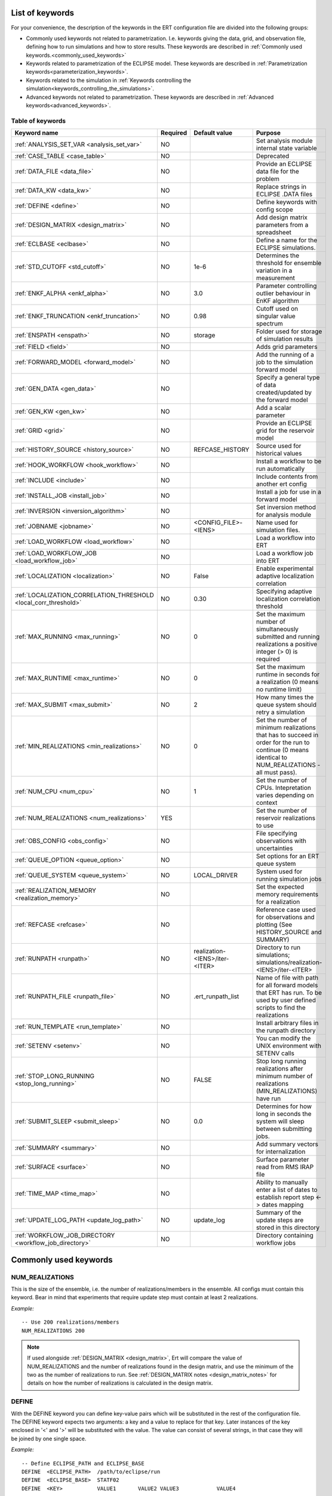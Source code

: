 .. _ert_kw_full_doc:

List of keywords
================

For your convenience, the description of the keywords in the ERT configuration file
are divided into the following groups:

* Commonly used keywords not related to parametrization. I.e. keywords giving
  the data, grid, and observation file, defining how to run simulations
  and how to store results. These keywords are described in :ref:`Commonly used
  keywords.<commonly_used_keywords>`
* Keywords related to parametrization of the ECLIPSE model. These keywords are
  described in :ref:`Parametrization keywords<parameterization_keywords>`.
* Keywords related to the simulation in :ref:`Keywords controlling the simulation<keywords_controlling_the_simulations>`.
* Advanced keywords not related to parametrization. These keywords are described
  in :ref:`Advanced keywords<advanced_keywords>`.


Table of keywords
-----------------

=====================================================================   ======================================  ==============================  ==============================================================================================================================================
Keyword name                                                            Required                                Default value                   Purpose
=====================================================================   ======================================  ==============================  ==============================================================================================================================================
:ref:`ANALYSIS_SET_VAR <analysis_set_var>`                              NO                                                                      Set analysis module internal state variable
:ref:`CASE_TABLE <case_table>`                                          NO                                                                      Deprecated
:ref:`DATA_FILE <data_file>`                                            NO                                                                      Provide an ECLIPSE data file for the problem
:ref:`DATA_KW <data_kw>`                                                NO                                                                      Replace strings in ECLIPSE .DATA files
:ref:`DEFINE <define>`                                                  NO                                                                      Define keywords with config scope
:ref:`DESIGN_MATRIX <design_matrix>`                                    NO                                                                      Add design matrix parameters from a spreadsheet
:ref:`ECLBASE <eclbase>`                                                NO                                                                      Define a name for the ECLIPSE simulations.
:ref:`STD_CUTOFF <std_cutoff>`                                          NO                                      1e-6                            Determines the threshold for ensemble variation in a measurement
:ref:`ENKF_ALPHA <enkf_alpha>`                                          NO                                      3.0                             Parameter controlling outlier behaviour in EnKF algorithm
:ref:`ENKF_TRUNCATION <enkf_truncation>`                                NO                                      0.98                            Cutoff used on singular value spectrum
:ref:`ENSPATH <enspath>`                                                NO                                      storage                         Folder used for storage of simulation results
:ref:`FIELD <field>`                                                    NO                                                                      Adds grid parameters
:ref:`FORWARD_MODEL <forward_model>`                                    NO                                                                      Add the running of a job to the simulation forward model
:ref:`GEN_DATA <gen_data>`                                              NO                                                                      Specify a general type of data created/updated by the forward model
:ref:`GEN_KW <gen_kw>`                                                  NO                                                                      Add a scalar parameter
:ref:`GRID <grid>`                                                      NO                                                                      Provide an ECLIPSE grid for the reservoir model
:ref:`HISTORY_SOURCE <history_source>`                                  NO                                      REFCASE_HISTORY                 Source used for historical values
:ref:`HOOK_WORKFLOW <hook_workflow>`                                    NO                                                                      Install a workflow to be run automatically
:ref:`INCLUDE <include>`                                                NO                                                                      Include contents from another ert config
:ref:`INSTALL_JOB <install_job>`                                        NO                                                                      Install a job for use in a forward model
:ref:`INVERSION <inversion_algorithm>`                                  NO                                                                      Set inversion method for analysis module
:ref:`JOBNAME <jobname>`                                                NO                                      <CONFIG_FILE>-<IENS>            Name used for simulation files.
:ref:`LOAD_WORKFLOW <load_workflow>`                                    NO                                                                      Load a workflow into ERT
:ref:`LOAD_WORKFLOW_JOB <load_workflow_job>`                            NO                                                                      Load a workflow job into ERT
:ref:`LOCALIZATION <localization>`                                      NO                                      False                           Enable experimental adaptive localization correlation
:ref:`LOCALIZATION_CORRELATION_THRESHOLD <local_corr_threshold>`        NO                                      0.30                            Specifying adaptive localization correlation threshold
:ref:`MAX_RUNNING <max_running>`                                        NO                                      0                               Set the maximum number of simultaneously submitted and running realizations a positive integer (> 0) is required
:ref:`MAX_RUNTIME <max_runtime>`                                        NO                                      0                               Set the maximum runtime in seconds for a realization (0 means no runtime limit)
:ref:`MAX_SUBMIT <max_submit>`                                          NO                                      2                               How many times the queue system should retry a simulation
:ref:`MIN_REALIZATIONS <min_realizations>`                              NO                                      0                               Set the number of minimum realizations that has to succeed in order for the run to continue (0 means identical to NUM_REALIZATIONS - all must pass).
:ref:`NUM_CPU <num_cpu>`                                                NO                                      1                               Set the number of CPUs. Intepretation varies depending on context
:ref:`NUM_REALIZATIONS <num_realizations>`                              YES                                                                     Set the number of reservoir realizations to use
:ref:`OBS_CONFIG <obs_config>`                                          NO                                                                      File specifying observations with uncertainties
:ref:`QUEUE_OPTION <queue_option>`                                      NO                                                                      Set options for an ERT queue system
:ref:`QUEUE_SYSTEM <queue_system>`                                      NO                                      LOCAL_DRIVER                    System used for running simulation jobs
:ref:`REALIZATION_MEMORY <realization_memory>`                          NO                                                                      Set the expected memory requirements for a realization
:ref:`REFCASE <refcase>`                                                NO                                                                      Reference case used for observations and plotting (See HISTORY_SOURCE and SUMMARY)
:ref:`RUNPATH <runpath>`                                                NO                                      realization-<IENS>/iter-<ITER>  Directory to run simulations; simulations/realization-<IENS>/iter-<ITER>
:ref:`RUNPATH_FILE <runpath_file>`                                      NO                                      .ert_runpath_list               Name of file with path for all forward models that ERT has run. To be used by user defined scripts to find the realizations
:ref:`RUN_TEMPLATE <run_template>`                                      NO                                                                      Install arbitrary files in the runpath directory
:ref:`SETENV <setenv>`                                                  NO                                                                      You can modify the UNIX environment with SETENV calls
:ref:`STOP_LONG_RUNNING <stop_long_running>`                            NO                                      FALSE                           Stop long running realizations after minimum number of realizations (MIN_REALIZATIONS) have run
:ref:`SUBMIT_SLEEP  <submit_sleep>`                                     NO                                      0.0                             Determines for how long in seconds the system will sleep between submitting jobs.
:ref:`SUMMARY  <summary>`                                               NO                                                                      Add summary vectors for internalization
:ref:`SURFACE <surface>`                                                NO                                                                      Surface parameter read from RMS IRAP file
:ref:`TIME_MAP  <time_map>`                                             NO                                                                      Ability to manually enter a list of dates to establish report step <-> dates mapping
:ref:`UPDATE_LOG_PATH  <update_log_path>`                               NO                                      update_log                      Summary of the update steps are stored in this directory
:ref:`WORKFLOW_JOB_DIRECTORY  <workflow_job_directory>`                 NO                                                                      Directory containing workflow jobs
=====================================================================   ======================================  ==============================  ==============================================================================================================================================



.. _commonly_used_keywords:

Commonly used keywords
======================

.. _num_realizations:

NUM_REALIZATIONS
----------------

This is the size of the ensemble, i.e. the number of
realizations/members in the ensemble. All configs must contain this
keyword. Bear in mind that experiments that require update step must contain
at least 2 realizations.

*Example:*

::

        -- Use 200 realizations/members
        NUM_REALIZATIONS 200


.. note::
         If used alongside :ref:`DESIGN_MATRIX <design_matrix>`, Ert will
         compare the value of NUM_REALIZATIONS and the number of realizations
         found in the design matrix, and use the minimum of the two as the
         number of realizations to run. See :ref:`DESIGN_MATRIX notes <design_matrix_notes>`
         for details on how the number of realizations is calculated in the design matrix.

.. _define:

DEFINE
------

With the DEFINE keyword you can define key-value pairs which will be
substituted in the rest of the configuration file. The DEFINE keyword expects
two arguments: a key and a value to replace for that key. Later instances of
the key enclosed in '<' and '>' will be substituted with the value. The value
can consist of several strings, in that case they will be joined by one single
space.

*Example:*

::

        -- Define ECLIPSE_PATH and ECLIPSE_BASE
        DEFINE  <ECLIPSE_PATH>  /path/to/eclipse/run
        DEFINE  <ECLIPSE_BASE>  STATF02
        DEFINE  <KEY>           VALUE1       VALUE2 VALUE3            VALUE4

        -- Set the GRID in terms of the ECLIPSE_PATH
        -- and ECLIPSE_BASE keys.
        GRID    <ECLIPSE_PATH>/<ECLIPSE_BASE>.EGRID

The last key defined above (KEY) will be replaced with VALUE1 VALUE2
VALUE3 VALUE4 - i.e. the extra spaces will be discarded.


Note that redefining a key to a different value takes effect for the rest of the file:

::

        DEFINE <X> 3
        SETENV VAR <X>
        DEFINE <X> 4
        SETENV VAR2 <X>

In the above example, the environment variable VAR is set to 3 while the environment variable
VAR2 is set to 4.

.. _data_file:

DATA_FILE
---------

Specify the filepath to the ``.DATA`` file of Eclipse/flow.
This does two things:

1. Template the ``DATA_FILE`` similarly to :ref:`RUN_TEMPLATE <run_template>`.

   The templated file will be named according to :ref:`ECLBASE <ECLBASE>` and
   copied to the runpath folder. Magic strings and DEFINEs in the template
   contents will be replaced by their associated values.

2. If :ref:`NUM_CPU <num_cpu>` is not set explicitly in the config, Ert will
   search for ``PARALLEL`` in the data file and infer the number of CPUs each
   realization will need, and update :ref:`NUM_CPU <num_cpu>` accordingly .

   If the Eclipse DATA file represents a coupled simulation setup, it will sum
   the needed CPU count for each slave model from the ``SLAVES`` keyword and
   add 1 for the parent simulation.

Example:

.. code-block::

    -- Load the data file called ECLIPSE.DATA
    DATA_FILE ECLIPSE.DATA

.. note::
    See the :ref:`DATA_KW <data_kw>` keyword which can be used to utilize more template
    functionality in the Eclipse/flow datafile.

.. _design_matrix:

DESIGN_MATRIX
-------------

DESIGN_MATRIX is used to read and validate parameters given in XLSX-format.
:code:`DESIGN_MATRIX` supports 1 positional argument, which points to a XLSL file.

*Example:*

::

        DESIGN_MATRIX poly_design.xlsx


Additionally, there are two optional named arguments:

::

        DESIGN_MATRIX <file> DESIGN_SHEET:<name_of_design_sheet> DEFAULT_SHEET:<name_of_default_sheet>

where:

1. DESIGN_SHEET:<name_of_design_sheet> - the name of the :ref:`design_sheet` (defaults to DesignSheet)

2. DEFAULT_SHEET:<name_of_default_sheet> - the name of the :ref:`default_sheet`, which if not present will not be included


*Example:*

::

        DESIGN_MATRIX poly_design.xlsx DESIGN_SHEET:DesignSheet DEFAULT_SHEET:DefaultSheet


The XLSL file must contain a design sheet, where in the columns represents different parameters and rows represent realizations.


*Example of a design sheet:*

.. _design_sheet:

.. list-table:: design sheet
   :widths: 30 30 30 30
   :header-rows: 1

   * - REAL
     - a
     - b
     - c
   * - 0
     - 1
     - 1
     - 2
   * - 1
     - 1
     - 1
     - 2
   * - 3
     - 1
     - 1
     - 3


The XLSL file can optionally contain a default sheet, where there are two columns, the first column specifies parameter names and the second
default values distributed across all the realizations defined by :ref:`design_sheet`. In the following example the realization 0,1 and 3 will
contain parameters d and e, where d=0 and e=1 for all of the them.

*Example of a default sheet:*

.. _default_sheet:

.. list-table:: default sheet
   :widths: 100 100
   :width: 60%

   * - d
     - 0
   * - e
     - 1

The final design matrix would be then as follows:

.. _final_design_matrix:

.. list-table:: final design matrix
   :widths: 20 20 20 20 20 20
   :width: 80%
   :header-rows: 1

   * - REAL
     - a
     - b
     - c
     - d
     - e
   * - 0
     - 1
     - 1
     - 2
     - 0
     - 1
   * - 1
     - 1
     - 1
     - 2
     - 0
     - 1
   * - 3
     - 1
     - 1
     - 3
     - 0
     - 1

If the :ref:`design_sheet` contains column `REAL`, ert will automatically set the active realizations to what is
specified in `REAL` column; i.e.; 0,1 and 3 in the example. If the `REAL` column is not present, ert will enumerate individual rows
as realization; i.e. 0,1 and 2 in the example.

Multiple :code:`DESIGN_MATRIX` keywords can be added to the configuration file and ert will validate that
 - the realizations overlap on each instance of the keyword.
 - the parameter names are either unique or the values need to be the same for the overlapping parameters in the different instances of the keyword.

The combination with :ref:`GEN_KW <gen_kw>` parameters is supported. In case of overlapping names, eg. the ert config would contain:

::

        GEN_KW COEFFS coeff_priors
        DESIGN_MATRIX poly_design.xlsl DESIGN_SHEET:DesignSheet DEFAULT_SHEET:DefaultSheet


wherein coeff_priors

::

        b UNIFORM 0 1
        c UNIFORM 0 2
        d UNIFORM 0 5
        f UNIFORM 0 10


the :ref:`GEN_KW <gen_kw>` group COEFFS would remain, but the values (for b, c and d) would be read from the design matrix
and the update will be disabled, while f would be sampled and the update flag will remain.
In this case the final set of parameters (for example in parameters.txt in real==0) would be:
::

        DESIGN_MATRIX:a=1 <- design value
        COEFFS:b=1 <- design value
        COEFFS:c=2 <- design value
        COEFFS:d=0 <- design value
        DESIGN_MATRIX:e=1 <- design value
        COEFFS:f=5.7 <- sampled value

So the genkw would keep its name (COEFFS) and the design matrix parameters would be prefixed with DESIGN_MATRIX.
Note that GEN_KW parameters that are not found in the design matrix will be sampled normally (eg. COEFFS:f).

.. _design_matrix_notes:
.. note::
    The number of realizations in the design matrix is calculated by the max realization id found in the
    `REALS` column + 1. If the `REALS` column is missing some realizations, they will be set
    as inactive in the ensemble and not run. For example, if the DESIGN_MATRIX only contains realization
    id 3, then the ensemble_size will be four. Here the realizations 0, 1, and 2 will be marked as inactive and not run.

.. _eclbase:

ECLBASE
-------

The ECLBASE keyword sets the basename for the ECLIPSE simulations which will
be generated by ERT. It can (and should, for your convenience) contain <IENS>
specifier, which will be replaced with the realization numbers when running
ECLIPSE. Note that due to limitations in ECLIPSE, the ECLBASE string must be
in strictly upper or lower case.

*Example:*

::

        -- Use eclipse/model/MY_VERY_OWN_OIL_FIELD-<IENS> etc. as basename.
        -- When ECLIPSE is running, the <IENS> will be, replaced with
        -- realization number, and directories ''eclipse/model''
        -- will be generated by ERT if they do not already exist, giving:
        --
        -- eclipse/model/MY_VERY_OWN_OIL_FIELD-0
        -- eclipse/model/MY_VERY_OWN_OIL_FIELD-1
        -- eclipse/model/MY_VERY_OWN_OIL_FIELD-2
        -- ...
        -- and so on.

        ECLBASE eclipse/model/MY_VERY_OWN_OIL_FIELD-<IENS>

If not supplied, ECLBASE will default to JOBNAME, and if JOBNAME is not set,
it will default to "<CONFIG_FILE>-<IENS>".

.. _jobname:

JOBNAME
-------

Sets the name of the job submitted to the queue system. Will default to
ECLBASE if that is set, otherwise it defaults to "<CONFIG_FILE>-<IENS>".
If JOBNAME is set, and not ECLBASE, it will also be used as the value for
ECLBASE.

.. _grid:

GRID
----

Sets the global grid to use when working with fields.
This keyword specifies the name of an existing GRID/EGRID file for
your ECLIPSE model and enables parametrization via the FIELD keyword.
Note that this keyword is optional,
as you can alternatively specify the grid directly in the FIELD keyword.

This is the name of an existing GRID/EGRID file for your ECLIPSE model.
It is used to enable parametrization via the FIELD keyword. If you had
to create a new grid file when preparing your ECLIPSE reservoir model
for use with ERT, this should point to the new .EGRID file. The main
use of the grid is to map out active and inactive cells when using
FIELD data and define the dimension of the property parameter files in
the FIELD keyword. The grid argument will only be used by the main ERT
application and not passed down to the forward model in any way.

A new way of handling property values for the FIELD keyword is to use a
help grid called ERTBOX grid. The GRID keyword should in this case
specify the ERTBOX filename (which is in EGRID format). The ERTBOX grid
is a grid with the same spatial location and rotation (x,y location) as
the modelling grid, but it is a regular grid in a rectangular box. The
dimensions of the ERTBOX grid laterally is the same as the modelling
grid, but the number of layers is only large enough to store the
properties for one zone, not the whole modelling grid.

The number of layers must at least be as large as the number of layers
in the zone in the modelling grid with most layers. The properties used
in the FIELD keyword have the dimension of the ERTBOX grid and
represents properties of one zone from the modelling grid. Each grid
cell in the modelling grid for a given zone corresponds to one unique
grid cell in the ERTBOX grid. Inactive grid cells in the modelling grid
also corresponds to grid cells in the ERTBOX grid. There may exists
layers of grid cells in the ERTBOX grid that does not corresponds to
grid cells in the modelling grid. It is recommended to let all grid
cells in the ERTBOX grid be active and have realistic values and not a
'missing code'. For cases where the modelling grid is kept fixed for
all realisations, this is not important, but for cases where the number
of layers for the zones in the modelling grid may vary from realisation
to realisation, this approach is more robust. It avoids mixing real
physical values from one realisation with missing code value from
another realization when calculating updated ensemble vectors.


*Example:*

::

        -- Load the .EGRID file called MY_GRID.EGRID
        GRID MY_GRID.EGRID

.. _num_cpu:

NUM_CPU
-------

This keyword tells the compute system (LSF/Torque/Slurm) how many cpus/cores
each realization needs.

*Example:*

.. code-block:: none

  NUM_CPU 4

Note that if you are using Eclipse and the :ref:`DATA_FILE <data_file>` keyword,
this is implicitly set. If you need to override, use ``NUM_CPU`` explicitly.

This number affects scheduling in the queue system, in that a realization will
not start until sufficient CPU resources are assumed available. Setting this
incorrectly can cause instability for yours and others realizations.

For the local queue system, ``NUM_CPU`` is ignored.

Default is 1.

.. _realization_memory:

REALIZATION_MEMORY
------------------

This keyword is set right in your configuration file:

.. code-block:: none

  REALIZATION_MEMORY 12Gb

and this information is propagated to the queue system as the amount of memory to
reserve/book for a realization to complete. It is up to the configuration of
the queuing system how to treat this information, but usually it will stop more
realizations being assigned to a compute node if the compute nodes memory is already
fully booked.

Setting this number lower than the peak memory consumption of each realization puts
the realization at risk of being killed in an out-of-memory situation. Setting this
number higher than needed will give longer wait times in the queue.

For the local queue system, this keyword has no effect. In that scenario, you
can use MAX_RUNNING to choke the memory consumption.

.. _data_kw:


DATA_KW
-------
The keyword DATA_KW can be used for inserting strings into placeholders in the
ECLIPSE data file. For instance, it can be used to insert include paths.

*Example:*

::

        -- Define the alias MY_PATH using DATA_KW. Any instances of <MY_PATH> (yes, with brackets)
        -- in the ECLIPSE data file will now be replaced with /mnt/my_own_disk/my_reservoir_model
        -- when running the ECLIPSE step.
        DATA_KW  MY_PATH  /mnt/my_own_disk/my_reservoir_model

The DATA_KW keyword is optional. Note also that ERT has some built in magic strings.

.. _random_seed:

RANDOM_SEED
-----------
Optional keyword, if provided must be an integer. Use a specific
seed for reproducibility. The default is that fresh unpredictable
entropy is used. Which seed is used is logged, and can then be used
to reproduce the results.

.. _enspath:

ENSPATH
-------

The ENSPATH should give the name of a folder that will be used
for storage by ERT. Note that the contents of
this folder is not intended for human inspection. By default,
ENSPATH is set to "storage".

*Example:*

::

        -- Use internal storage in /mnt/my_big_enkf_disk
        ENSPATH /mnt/my_big_enkf_disk

The ENSPATH keyword is optional.


.. _history_source:

HISTORY_SOURCE
--------------

In the observation configuration file you can enter
observations with the keyword HISTORY_OBSERVATION; this means
that ERT will extract observed values from the model
historical summary vectors of the reference case. What source
to use for the  historical values can be controlled with the
HISTORY_SOURCE keyword. The different possible values for the
HISTORY_SOURCE keyword are:


REFCASE_HISTORY
        This is the default value for HISTORY_SOURCE,
        ERT will fetch the historical values from the *xxxH*
        keywords in the refcase summary, e.g. observations of
        WGOR:OP_1 is based the WGORH:OP_1 vector from the
        refcase summary.

REFCASE_SIMULATED
        In this case the historical values are based on the
        simulated values from the refcase, this is mostly relevant when you want
        compare with another case which serves as 'the truth'.

When setting HISTORY_SOURCE to either REFCASE_SIMULATED or REFCASE_HISTORY you
must also set the REFCASE variable to point to the ECLIPSE data file in an
existing reference case (should be created with the same schedule file as you
are using now).

*Example:*

::

        -- Use historic data from reference case
        HISTORY_SOURCE  REFCASE_HISTORY
        REFCASE         /somefolder/ECLIPSE.DATA

The HISTORY_SOURCE keyword is optional.

.. _refcase:

REFCASE
-------

The REFCASE key is used to provide ERT an existing ECLIPSE simulation
from which it can read various information at startup. The intention is
to ease the configuration needs for the user. Functionality provided with the
refcase:

* extract observed values from the refcase using the
  :ref:`HISTORY_OBSERVATION <HISTORY_OBSERVATION>` and
  :ref:`HISTORY_SOURCE <HISTORY_SOURCE>` keys.


The REFCASE keyword should point to an existing ECLIPSE simulation;
ert will then look up and load the corresponding summary results.

*Example:*

::

        -- The REFCASE keyword points to the datafile of an existing ECLIPSE simulation.
        REFCASE /path/to/somewhere/SIM_01_BASE.DATA


The refcase is used when loading HISTORY_OBSERVATION and in some scenarios when using SUMMARY_OBSERVATION.
With HISTORY_OBSERVATION the values are read directly from the REFCASE. When using
SUMMARY_OBSERVATION the REFCASE is not strictly required. If using DATE in the observation
configuration the REFCASE can be omitted, and the observation will be compared with the summary
response configured with ECLBASE. If REFCASE is provided it will validated that the DATE
exists in the REFCASE, and if there is a mismatch a configuration error will be raised.
If using HOURS, DAYS, or RESTART in the observation configuration, the REFCASE is required and will
be used to look up the date of the observation in the REFCASE.

.. _install_job:

INSTALL_JOB
-----------

The INSTALL_JOB keyword is used to instruct ERT how to run
external applications and scripts, i.e. defining a step. After a step has been
defined with INSTALL_JOB, it can be used with the FORWARD_MODEL keyword. For
example, if you have a script which generates relative permeability curves
from a set of parameters, it can be added as a step, allowing you to do history
matching and sensitivity analysis on the parameters defining the relative
permeability curves.

The INSTALL_JOB keyword takes two arguments, a step name and the name of a
configuration file for that particular step.

*Example:*

::

        -- Define a Lomeland relative permeabilty step.
        -- The file lomeland.txt contains a detailed
        -- specification of the step.
        INSTALL_JOB LOMELAND lomeland.txt

The configuration file used to specify an external step is easy to use and very
flexible. It is documented in Customizing the simulation workflow in ERT.

The INSTALL_JOB keyword is optional.

.. _include:

INCLUDE
-------

The INCLUDE keyword is used to include the contents from another ERT workflow.

*Example:*

::

        INCLUDE other_config.ert

.. _obs_config:

OBS_CONFIG
----------


The OBS_CONFIG key should point to a file defining observations and associated
uncertainties. The file should be in plain text and formatted according to the
guidelines given in :ref:`Creating an observation file for use with ERT<Configuring_observations_for_ERT>`.

If you include HISTORY_OBSERVATION in the observation file, you must
provide a reference Eclipse case through the REFCASE keyword.

*Example:*

::

        -- Use the observations in my_observations.txt
        OBS_CONFIG my_observations.txt

The OBS_CONFIG keyword is optional, but for your own convenience, it is
strongly recommended to provide an observation file.

.. _runpath:

RUNPATH
-------

The RUNPATH keyword should give the name of the folders where the ECLIPSE
simulations are executed. It should contain <IENS> and <ITER>, which
will be replaced by the realization number and iteration number when ERT creates the folders.
By default, RUNPATH is set to "simulations/realization-<IENS>/iter-<ITER>".

Deprecated syntax still allow use of two `%d` specifers. Use of more than two `%d` specifiers,
using multiple `<IENS>` or `<ITER>` keywords or mixing styles is prohibited.

*Example:*

::

        -- Using <IENS> & <ITER> specifiers for RUNPATH.
        RUNPATH /mnt/my_scratch_disk/realization-<IENS>/iter-<ITER>

*Example deprecated syntax:*

::

        -- Using RUNPATH with two %d specifers.
        RUNPATH /mnt/my_scratch_disk/realization-%d/iteration-%d

The RUNPATH keyword is optional.

.. _runpath_file:

RUNPATH_FILE
------------

When running workflows based on external scripts, it is necessary to 'tell' the
external script where all the realisations are located in
the filesystem. Since the number of realisations can be quite high this will
easily overflow the commandline buffer; the solution used is
to let ERT write a regular file. It looks like this::

            003  /cwd/realization-3/iteration-0  case3  000
            004  /cwd/realization-4/iteration-0  case4  000
            003  /cwd/realization-3/iteration-1  case3  001
            004  /cwd/realization-4/iteration-1  case4  001

The first column is the realization number, the second column is the runpath,
the third column is `<ECLBASE>` or `<JOBNAME>` if `<ECLBASE>` is not set, and
the last column is the iteration number.

Note that several tools (such as fmu-ensemble) often expect the third column to
be the path to the reservoir simulator case, but when there is no reservoir
simulator involved, the third column is not a path at all but just the job
name.

The path to this file can then be passed to the scripts using the
magic string <RUNPATH_FILE>. The RUNPATH_FILE will by default be
stored as .ert_runpath_list in the same directory as the configuration
file, but you can set it to something else with the RUNPATH_FILE key.

.. _run_template:

RUN_TEMPLATE
------------


``RUN_TEMPLATE`` can be used to copy files to the run path while doing magic string
replacement in the file content and the file name.

*Example:*

::

        RUN_TEMPLATE my_text_file_template.txt my_text_file.txt


this will copy ``my_text_file_template`` into the run path, and perform magic string
replacements in the file. If no magic strings are present, the file will be copied
as it is.

It is also possible to perform replacements in target file names:

*Example:*

::

    DEFINE <MY_FILE_NAME> result.txt
    RUN_TEMPLATE template.tmpl <MY_FILE_NAME>


For templating the Eclipse or Flow DATA file, use the :ref:`DATA_FILE
<data_file>` keyword. In addition to templating it will also ensure that Ert
knows if the DATA file is to be executed in parallel.

.. _keywords_controlling_the_simulations:

Keywords controlling the simulations
------------------------------------

.. _min_realizations:

MIN_REALIZATIONS
----------------

MIN_REALIZATIONS is the minimum number of realizations that
must have succeeded for the simulation to be regarded as a
success.

MIN_REALIZATIONS can also be used in combination with
STOP_LONG_RUNNING, see the documentation for STOP_LONG_RUNNING
for a description of this.

*Example:*

::

        MIN_REALIZATIONS  20

The MIN_REALIZATIONS key can also be set as a percentage of
NUM_REALIZATIONS

::

        MIN_REALIZATIONS  10%

The MIN_REALIZATIONS key is optional, but if it has not been
set *all* the realisations must succeed.

Please note that MIN_REALIZATIONS = 0 means all simulations must succeed
(this happens to be the default value). Note MIN_REALIZATIONS is rounded up
e.g. 2% of 20 realizations is rounded to 1.

.. _submit_sleep:

SUBMIT_SLEEP
-----------------

Determines for how long the system will sleep between submitting jobs.
Default: ``0.0``. To change it to 1.0 s

::

    SUBMIT_SLEEP 1

.. _stop_long_running:

STOP_LONG_RUNNING
-----------------

The STOP_LONG_RUNNING key is used in combination with the MIN_REALIZATIONS key
to control the runtime of simulations. When STOP_LONG_RUNNING is set to TRUE,
MIN_REALIZATIONS is the minimum number of realizations run before the
simulation is stopped. After MIN_REALIZATIONS have succeded successfully, the
realizations left are allowed to run for 25% of the average runtime for
successful realizations, and then killed.

*Example:*

::

        -- Stop long running realizations after 20 realizations have succeeded
        MIN_REALIZATIONS  20
        STOP_LONG_RUNNING TRUE

The STOP_LONG_RUNNING key is optional. The MIN_REALIZATIONS key must be set
when STOP_LONG_RUNNING is set to TRUE.

.. _max_running:

MAX_RUNNING
-----------

The MAX_RUNNING keyword controls the maximum number of simultaneously
submitted and running realizations, where ``n`` is a positive integer::

  MAX_RUNNING n

If ``n`` is zero (the default), then there is no limit, and all realizations
will be started as soon as possible.

.. _max_runtime:

MAX_RUNTIME
-----------

The MAX_RUNTIME keyword is used to control the runtime of simulations. When
MAX_RUNTIME is set, a job is only allowed to run for MAX_RUNTIME, given in
seconds. A value of 0 means unlimited runtime.

*Example:*

::

        -- Let each realization run for a maximum of 50 seconds
        MAX_RUNTIME 50

The MAX_RUNTIME key is optional.

.. _parameterization_keywords:

Parameterization keywords
=========================

The keywords in this section are used to define a parametrization of the ECLIPSE
model. I.e. defining which parameters to change in a sensitivity analysis
and/or history matching project.

CASE_TABLE
----------
.. _case_table:

``CASE_TABLE`` is deprecated.

.. _field:

FIELD
-----

The ``FIELD`` keyword is used to parametrize quantities that span the entire grid,
with porosity and permeability being the most common examples.
In order to use the ``FIELD`` keyword, the :ref:`GRID<grid>` keyword must be supplied.

The ``FIELD`` keyword can either use a global grid specified by the :ref:`GRID<grid>` keyword,
or specify a grid directly using the GRID: option as shown below.

Field parameters (e.g. porosity, permeability or Gaussian Random Fields from APS) are defined as follows:

::

        FIELD  ID  PARAMETER  <OUTPUT_FILE>  INIT_FILES:/path/<IENS>  FORWARD_INIT:True  INIT_TRANSFORM:FUNC  OUTPUT_TRANSFORM:FUNC  MIN:X  MAX:Y GRID:CASE.EGRID

- **ID**
  String identifier with maximum 8 characters that must match the name of the parameter specified in ``INIT_FILES``.

- **PARAMETER**
  Legacy from when ERT supported EnKF and needed to handle dynamic fields like pressure and saturations.

- **OUTPUT_FILE**
  Name of file ERT will create, for example ``poro.grdecl``. Note that the Eclipse data file must include this file:

::

   INCLUDE
       'poro.grdecl' /

- **INIT_FILES**
  Filename to load initial field from. Must contain ``<IENS>`` if ``FORWARD_INIT`` is set to ``False``.
  Can be RMS ROFF format, ECLIPSE restart format or ECLIPSE GRDECL format.
  For details, see :ref:`init-files`

- **FORWARD_INIT**

  - ``FORWARD_INIT:True``
    Indicates that the specified files are generated by a forward model and do not require an embedded ``<IENS>``.

  - ``FORWARD_INIT:False``
    Means that the files must be pre-generated before running ERT and require an embedded ``<IENS>`` to differentiate between different realizations.

  For details, see :ref:`field-initialization` and :ref:`forward-init`

- **INIT_TRANSFORM** (Optional)
  Specifies the transformation to apply when the field is loaded into ERT. For details, see :ref:`field-transformations`.

- **OUTPUT_TRANSFORM** (Optional)
  Specifies the transformation to apply before the field is exported. For details, see :ref:`field-transformations`.

- **MIN** (Optional)
  Specifies the minimum value possible after applying ``OUTPUT_TRANSFORM``.

- **MAX** (Optional)
  Specifies the maximum value possible after applying ``OUTPUT_TRANSFORM``.

- **GRID** (Optional)
  Specifies the grid file to use for this specific field parameter, e.g., GRID:CASE.EGRID.
  If not specified, the global grid from the :ref:`GRID<grid>` keyword will be used.

.. _init-files:

Initialization with INIT_FILES
^^^^^^^^^^^^^^^^^^^^^^^^^^^^^^

In the situation where you do not have geo modelling as a part of the forward
model you will typically use the geo modelling software to create an ensemble of
geological realisations up front. Assuming you intend to update the porosity
these realisations should typically be in the form of files
``/path/poro_0.grdecl, /path/poro_1.grdecl, ... /path/poro_99.grdecl``. The
``INIT_FILES:`` directive is used to configure ERT to load those files when ERT
is initializing the data. The number ``0, 1, 2, ...`` should be replaced with
the integer format specified ``<IENS>`` - which ERT will replace with the
realization number runtime, i.e.

::

   FIELD ... INIT_FILES:/path/poro_<IENS>.grdecl

in this case. The files can be in eclipse grdecl format or rms roff format; the
type is determined from the extension so you should use the common extensions
``grdecl`` or ``roff``.

.. _field-initialization:

Field initialization
^^^^^^^^^^^^^^^^^^^^

Observe that ERT can *not* sample field variables internally, they must be
supplied through another application - typically geo modelling software like
RMS; so to use the FIELD datatype you must have a workflow external to ERT which
can create/sample the fields. When you have established a workflow for
generating these fields externally there are *two* ways to load them into ERT:
`INIT_FILES` to load pregenerated initial fields or `FORWARD_INIT` to load as
part of the forward model.

.. _forward-init:

Initialization with FORWARD_INIT
^^^^^^^^^^^^^^^^^^^^^^^^^^^^^^^^

When geomodelling is an integrated part of the forward model it is more
attractive to let the forward model generate the parameter fields. To enable
this we must pass the ``FORWARD_INIT:True`` when configuring the field, and also
pass a name in the ``INIT_FILES:poro.grdecl`` for the file which should be
generated by the forward model component.

Observe that there are two important differences to the ``INIT_FILES:``
attribute when it used as *the way* to initialize fields, and when it is used in
combination with ``FORWARD_INIT:True``. When ``INIT_FILES:`` is used alone the
filename given should contain a ``<IENS>`` which will be replaced with realization
number, when used with ``FORWARD_INIT:True`` that is not necessary. Furthermore
in the ``FORWARD_INIT:True`` case *the path is interpreted relative to the
runpath folder*, whereas in the other case the path is interpreted relative to
the location of the main ERT configuration file.

When using ``FORWARD_INIT:True`` together with an update algorithm in ERT the
field generated by the geo modelling software should only be used in the first
iteration (prior), in the subsequent iterations the forward model should use the
field as it comes out from ERT. The typical way to achieve this is:

1. The forward model component outputs to a temporary file ``tmp_poro.grdecl``.
2. In the first iteration ERT will *not* output a file ``poro.grdecl``, but in
   the second and subsequent iterations a ``poro.grdecl`` file will be created
   by ERT - this is at the core of the ``FORWARD_INIT:True`` functionality.
3. In the forward model there should be a step ``CAREFUL_COPY_FILE`` which will copy
   ``tmp_poro.grdecl`` *only if* ``poro.grdecl`` does not already exist. The
   rest of the forward model components should use ``poro.grdecl``.

.. note:
  With regards to behavior relative to the values in storage;
  What is really happening is that if ERT has values, those will be dumped
  to the runpath, and if not, it will read those from the runpath after the
  forward model finishes. However, if you change your runpath and "case" in
  the config file, but not your storage case, you will end up with the same
  parameter values but different RMS seed.

.. _field-transformations:

Field transformations
^^^^^^^^^^^^^^^^^^^^^

The algorithms used for Assisted History Matching (AHM) work best with normally distributed variables.
Therefore, fields that are not normally distributed must be transformed by specifying ``INIT_TRANSFORM:FUNC``.
Here, ``FUNC`` refers to one of the functions listed in the table :ref:`transformation-functions` which is applied when the field is loaded into ERT.
Similarly, ``OUTPUT_TRANSFORM:FUNC`` specifies which function to apply to the field before it is exported.

.. _transformation-functions:

.. list-table:: Transformation Functions
   :widths: 50 150
   :header-rows: 1

   * - Function
     - Description
   * - POW10
     - This function will raise 10 to the power of x: :math:`y = 10^x`
   * - TRUNC_POW10
     - This function will raise 10 to the power of x and truncate lower values at 0.001.
   * - LOG
     - This function will take the NATURAL logarithm of :math:`x: y = \ln{x}`
   * - LN
     - This function will take the NATURAL logarithm of :math:`x: y = \ln{x}`
   * - LOG10
     - This function will take the log10 logarithm of :math:`x: y = \log_{10}{x}`
   * - EXP
     - This function will calculate :math:`y = e^x`.
   * - LN0
     - This function will calculate :math:`y = \ln{(x + 0.000001)}`
   * - EXP0
     - This function will calculate :math:`y = e^x - 0.000001`


In a common scenario, log-normally distributed permeability from geo-modeling software is transformed to become normally distributed in ERT.
To achieve this:

1. ``INIT_TRANSFORM:LOG`` Transforms variables that were initially log-normally distributed into a normal distribution when loaded into ERT.

2. ``OUTPUT_TRANSFORM:EXP`` Re-exponentiates the variables to restore their log-normal distribution before they are exported to Eclipse.


.. note::
    Regarding format of OUTPUT_FILE: The default format for the parameter fields
    is binary format of the same type as used in the ECLIPSE restart files. This
    requires that the ECLIPSE datafile contains an IMPORT statement. The advantage
    with using a binary format is that the files are smaller, and reading/writing
    is faster than for plain text files. If you give the OUTPUT_FILE with the
    extension .grdecl (arbitrary case), ERT will produce ordinary .grdecl files,
    which are loaded with an INCLUDE statement. This is probably what most users
    are used to beforehand - but we recommend the IMPORT form. When using RMS APS
    plugin to create Gaussian Random Fields, the recommended file format is ROFF binary.

*Example A:*

.. code-block:: none

        -- Use Gaussian Random Fields (GRF) from APS for zone Volon.
        -- RMS APSGUI plugin will create the files specified in INIT_FILES.
        -- ERT will read the INIT_FILES in iteration 0 and write the updated GRF's
        -- to the files following the keyword PARAMETER after updating.
        FIELD  aps_Volon_GRF1  PARAMETER  aps_Volon_GRF1.roff  INIT_FILES:rms/output/aps/aps_Volon_GRF1.roff  MIN:-5.5  MAX:5.5  FORWARD_INIT:True
        FIELD  aps_Volon_GRF2  PARAMETER  aps_Volon_GRF2.roff  INIT_FILES:rms/output/aps/aps_Volon_GRF2.roff  MIN:-5.5  MAX:5.5  FORWARD_INIT:True
        FIELD  aps_Volon_GRF3  PARAMETER  aps_Volon_GRF3.roff  INIT_FILES:rms/output/aps/aps_Volon_GRF3.roff  MIN:-5.5  MAX:5.5  FORWARD_INIT:True

*Example B:*

.. code-block:: none

        -- Use perm field for zone A
        -- The GRID keyword should refer to the ERTBOX grid defining the size of the field.
        -- Permeability must be sampled from the geomodel/simulation grid zone into the ERTBOX grid
        -- and exported to /some/path/filename. Note that the name of the property in the input file
        -- in INIT_FILES must be the same as the ID.
        FIELD  perm_zone_A  PARAMETER  perm_zone_A.roff  INIT_FILES:/some/path/perm_zone_A.roff  INIT_TRANSFORM:LOG  OUTPUT_TRANSFORM:EXP  MIN:0  MAX:5000  FORWARD_INIT:True

.. _gen_data:

GEN_DATA
--------

The GEN_DATA key is used to declare a response which corresponds to a
:ref:`GENERAL_OBSERVATION <general_observation>`. It expects to read a
text file produced by the forward model, which will be loaded by ert when
loading general observations. These text files are expected to follow the
same naming scheme for all realizations (ex: ``gd_%d`` which may resolve to
``gd_0``, ``gd_1`` where `%d` is the report step).
The contents of these result are always of this format:
**exactly one floating point number per line**.
Indexing ``GEN_DATA``refers to row number in the forward model's output file,
where the index 0 refers to the first row.
``GEN_DATA`` will only affect the simulation if it is referred to by a
:ref:`GENERAL_OBSERVATION <general_observation>`.

The GEN_DATA keyword has several options, each of them required:

RESULT_FILE
^^^^^^^^^^^

This is the name of the file generated by the forward
model and read by ERT. If ``REPORT_STEPS`` are specified, this filename _must_ have a %d as part of the
name, that %d will be replaced by report step when loading. If ``REPORT_STEPS`` are not specified,
the filename does not need to contain %d.

REPORT_STEPS
^^^^^^^^^^^^

A list of the report step(s) where you expect the
forward model to create a result file. I.e. if the forward model
should create a result file for report steps 50 and 100 this setting
should be: REPORT_STEPS:50,100. If you have observations of this
GEN_DATA data the RESTART setting of the corresponding
GENERAL_OBSERVATION must match one of the values given by
REPORT_STEPS.

*Example:*

::

        GEN_DATA 4DWOC   RESULT_FILE:SimulatedWOC%d.txt   REPORT_STEPS:10,100

Here we introduce a GEN_DATA instance with name 4DWOC. When the forward
model has run it should create two files with name SimulatedWOC10.txt
and SimulatedWOC100.txt. For every realization, ERT will look within its storage
for these result files and load the content. **The files must always contain one number per line.**

ERT does not have any awareness of the type of data
encoded in a ``GEN_DATA`` keyword; it could be the result of gravimetric
calculation or the pressure difference across a barrier in the reservoir. This
means that the ``GEN_DATA`` keyword is extremely flexible, but also slightly
complicated to configure. Assume a ``GEN_DATA`` keyword is used to represent the
result of an estimated position of the oil water contact which should be
compared with a oil water contact from 4D seismic; this could be achieved with
the configuration:

::

        GEN_DATA 4DWOC  RESULT_FILE:SimulatedWOC_%d.txt   REPORT_STEPS:0

The ``4DWOC`` is an arbitrary unique key, ``RESULT_FILE:SimulatedWOC%d.txt``
means that ERT will look for results in the file ``<runpath>/SimulatedWOC_0.txt``.

The ``REPORT_STEPS:0`` is tightly bound to the ``%d`` integer format specifier
in the result file - at load time the ``%d`` is replaced with the integer values
given in the ``REPORT_STEPS:`` option, for the example given above that means
that ``%d`` will be replaced with ``0`` and ERT will look for the file
``SimulatedWOC_0.txt``. In principle it is possible to configure several report
steps like: ``REPORT_STEPS:0,10,20`` - then ERT will look for all three files
``SimulatedWOC_0.txt, SimultedWOC_10.txt`` and ``SimulatedWOC_20.txt``. It is
quite challenging to get this right, and the recommendation is to just stick
with *one* result file at report step 0 [#]_, in the future the possibility to
load one keyword ``GEN_DATA`` for multiple report steps will probably be
removed, but for now the ``GEN_DATA`` configuration is *quite strict* - it will
fail if the ``RESULT_FILE`` attribute does not contain a ``%d``.

.. [#] The option is called *report step* - but the time aspect is not really
        important. You could just as well see it as an arbitrary label, the only
        important thing is that *if* you have a corresponding ``GEN_OBS``
        observation of this ``GEN_DATA`` vector you must match the report step
        used when configuring the ``GEN_DATA`` and the ``GEN_OBS``.

.. note::
    Since the actual result file should be generated by the forward
    model, it is not possible for ERT to fully validate the ``GEN_DATA`` keyword
    at configure time. If for instance your forward model generates a file
    ``SimulatedWOC_0`` (without the ``.txt`` extension you have configured), the
    configuration problem will not be detected before ERT eventually fails to load
    the file ``SimulatedWOC_0.txt``.

.. _gen_kw:

GEN_KW
------

The General Keyword, or :code:`GEN_KW` is meant used for specifying a limited number of parameters.
:code:`GEN_KW` supports either 2 or 4 positional arguments, as well as a few keyword arguments. The first
parameter is always the name of the parameter group. If given two positional arguments, those are:

::

        GEN_KW  <name of parameter group>  <prior distribution file>


where:

| :code:`<name of parameter group>` is an arbitrary unique identifier
| :code:`<prior distribution file>` is a file containing :ref:`parameter definitions <prior_distributions>`


In the case of 4 positional arguments, those are:

::

        GEN_KW  <name of parameter group>  <template file> <output file on runpath> <prior distribution file>

where:

| :code:`<name of parameter group>` is an arbitrary unique identifier
| :code:`<template file>` is an input :ref:`template file <gen_kw_template_file>`,
| :code:`<output file on runpath>` name of the output file from ert containing templated values,
| :code:`<prior distribution file>` is a file containing :ref:`parameter definitions <prior_distributions>`

Keyword arguments:

::

        GEN_KW  ... UPDATE:TRUE/FALSE

Where the :code:`UPDATE` keyword argument specifies whether a parameter group should be included during the
history matching process. It must be set to either TRUE or FALSE. The parameters are still sampled in the prior.

.. note::

        The ``INIT_FILES:`` named attribute that was used to provide externally sampled values has been removed from GEN_KW.
        To provide values sampled outside of ERT, please see :ref:`DESIGN_MATRIX <design_matrix>`.
        Note that only parameters sampled internally in ERT will be updated during assisted history matching, and
        parameters provided through ``DESIGN_MATRIX`` will be constant.

A configuration example is shown below:

::

        GEN_KW  ID  priors.txt

where :code:`ID` is an arbitrary unique identifier,
and :code:`priors.txt` is a file containing a list of parameters and a prior distribution for each.

Given a :code:`priors.txt` file with the following distribution:

::

        A UNIFORM 0 1

where :code:`A` is an arbitrary unique identifier for this parameter,
and :code:`UNIFORM 0 1` is the distribution.

The various prior distributions available for the ``GEN_KW``
keyword are described :ref:`here <prior_distributions>`.

When the forward model is started the parameter values are added to a file located in
runpath called: ``parameters.json``.

.. code-block:: json


        {
        "ID" : {
        "A" : 0.88,
        },
        }


This can then be used in a forward model, an example from python below:

.. code-block:: python

    #!/usr/bin/env python
    import json

    if __name__ == "__main__":
        with open("parameters.json", encoding="utf-8") as f:
            parameters = json.load(f)
        # parameters is a dict with {"ID": {"A": <value>}}



.. note::
    A file named ``parameters.txt`` is also create which contains the same information,
    but it is recommended to use ``parameters.json``.

:code:`GEN_KW` also has an optional templating functionality, an example
of the specification is as follows;

::

        GEN_KW  ID  templates/template.txt  include.txt  priors.txt

where :code:`ID` is an arbitrary unique identifier,
:code:`templates/template.txt` is the name of a template file,
:code:`include.txt` is the name of the file created for each realization
based on the template file,
and :code:`priors.txt` is a file containing a list of parameters and a prior distribution for each.

As a more concrete example, let's configure :code:`GEN_KW` to estimate pore volume multipliers,
or :code:`MULTPV`, by for example adding the following line to an ERT config-file:

::

        GEN_KW PAR_MULTPV multpv_template.txt multpv.txt multpv_priors.txt

In the GRID or EDIT section of the ECLIPSE data file, we would insert the
following include statement:

::

        INCLUDE
         'multpv.txt' /

The template file :code:`multpv_template.txt` would contain some parametrized ECLIPSE
statements:

::

        BOX
         1 10 1 30 13 13 /
        MULTPV
         300*<MULTPV_BOX1> /
        ENDBOX

        BOX
         1 10 1 30 14 14 /
        MULTPV
         300*<MULTPV_BOX2> /
        ENDBOX

Here, :code:`<MULTPV_BOX1>` and :code:`<MULTPV_BOX2>`` will act as magic
strings. Note that the ``<`` and ``>`` must be present around the magic
strings. In this case, the parameter configuration file
:code:`multpv_priors.txt` could look like this:

::

        MULTPV_BOX2 UNIFORM 0.98 1.03
        MULTPV_BOX1 UNIFORM 0.85 1.00

In general, the first keyword on each line in the parameter configuration file
defines a key, which when found in the template file enclosed in ``<`` and ``>``,
is replaced with a value. The rest of the line defines a prior distribution
for the key.

**Example: Using GEN_KW to estimate fault transmissibility multipliers**

Previously ERT supported a datatype MULTFLT for estimating fault
transmissibility multipliers. This has now been deprecated, as the
functionality can be easily achieved with the help of GEN_KW. In the ERT
config file:

::

        GEN_KW  MY-FAULTS   MULTFLT.tmpl   MULTFLT.INC   MULTFLT.txt

Here ``MY-FAULTS`` is the (arbitrary) key assigned to the fault multiplers,
``MULTFLT.tmpl`` is the template file, which can look like this:

::

        MULTFLT
         'FAULT1'   <FAULT1>  /
         'FAULT2'   <FAULT2>  /
        /

and finally the initial distribution of the parameters FAULT1 and FAULT2 are
defined in the file ``MULTFLT.txt``:

::

        FAULT1   LOGUNIF   0.00001   0.1
        FAULT2   UNIFORM   0.00      1.0


.. _gen_kw_template_file:

**Regarding templates:** You may supply the arguments TEMPLATE:/template/file
and KEY:MaGiCKEY. The template file is an arbitrary existing text file, and
KEY is a magic string found in this file. When ERT is running the magic string
is replaced with parameter data when the OUTPUT_FILE is written to the
directory where the simulation is run from. Consider for example the following
configuration:

::

        TEMPLATE:/some/file   KEY:Magic123

The template file can look like this (only the Magic123 is special):

::

        Header line1
        Header line2
        ============
        Magic123
        ============
        Footer line1
        Footer line2

When ERT is running the string Magic123 is replaced with parameter values,
and the resulting file will look like this:

::

        Header line1
        Header line2
        ============
        1.6723
        5.9731
        4.8881
        .....
        ============
        Footer line1
        Footer line2


.. _surface:

SURFACE
-------

The SURFACE keyword can be used to work with surface from RMS in the irap
format. The surface keyword is configured like this:

::

        SURFACE TOP   OUTPUT_FILE:surf.irap   INIT_FILES:Surfaces/surf<IENS>.irap   BASE_SURFACE:Surfaces/surf0.irap

The first argument, TOP in the example above, is the identifier you want to
use for this surface in ERT. The OUTPUT_FILE key is the name of surface file
which ERT will generate for you, INIT_FILES points to a list of files which
are used to initialize, and BASE_SURFACE must point to one existing surface
file. When loading the surfaces ERT will check that all the headers are
compatible. An example of a surface IRAP file is:

::

        -996   511     50.000000     50.000000
        444229.9688   457179.9688  6809537.0000  6835037.0000
        260      -30.0000   444229.9688  6809537.0000
        0     0     0     0     0     0     0
        2735.7461    2734.8909    2736.9705    2737.4048    2736.2539    2737.0122
        2740.2644    2738.4014    2735.3770    2735.7327    2733.4944    2731.6448
        2731.5454    2731.4810    2730.4644    2730.5591    2729.8997    2726.2217
        2721.0996    2716.5913    2711.4338    2707.7791    2705.4504    2701.9187
        ....

The surface data will typically be fed into other programs like Cohiba or RMS.
The data can be updated using e.g. the smoother.

**Initializing from the FORWARD MODEL**

Parameter types like FIELD and SURFACE (not GEN_KW) can be
initialized from the forward model. To achieve this you just add the setting
FORWARD_INIT:True to the configuration. When using forward init the
initialization will work like this:

#. The explicit initialization from the case menu, or when you start a
   simulation, will be ignored.
#. When the FORWARD_MODEL is complete ERT will try to initialize the node
   based on files created by the forward model. If the init fails the job as a
   whole will fail.
#. If a node has been initialized, it will not be initialized again if you run
   again.

When using FORWARD_INIT:True ERT will consider the INIT_FILES setting to find
which file to initialize from. If the INIT_FILES setting contains a relative
filename, it will be interpreted relatively to the runpath directory. In the
example below we assume that RMS has created a file petro.grdecl which
contains both the PERMX and the PORO fields in grdecl format; we wish to
initialize PERMX and PORO nodes from these files:

::

        FIELD   PORO  PARAMETER    poro.grdecl     INIT_FILES:petro.grdecl  FORWARD_INIT:True
        FIELD   PERMX PARAMETER    permx.grdecl    INIT_FILES:petro.grdecl  FORWARD_INIT:True

Observe that forward model has created the file petro.grdecl and the nodes
PORO and PERMX create the ECLIPSE input files poro.grdecl and permx.grdecl, to
ensure that ECLIPSE finds the input files poro.grdecl and permx.grdecl the
forward model should contain a step which will copy/convert petro.grdecl ->
(poro.grdecl,permx.grdecl), this step should not overwrite existing versions of
permx.grdecl and poro.grdecl. This extra hoops is not strictly needed in all
cases, but strongly recommended to ensure that you have control over which
data is used, and that everything is consistent in the case where the forward
model is run again.

.. _summary:

SUMMARY
-------

The SUMMARY keyword is used to add summary vectors from the summary files to
be read from the runpath.

Ert uses the following textual format, called :term:`summary key`, to refer to a summary vector.

So for example for field variables, no additional information is required:
`FOPR`, `FWPR`, etc. For well variables, the well name need to be specified:
`WOPR:WELL_NAME`, `WAQR:MY_WELL` etc. For block variables, the index has to be
given: `BOPR:10,9,50`. For a local completion, both the lgr name, well name,
and index has to be given: `LWWITH:LGR1:WELL2:3,5,5`.

The SUMMARY keyword accepts wildcard '*'. This adds all summary vectors where
the corresponding :term:`summary key` matches the pattern.

*Example:*

::

        -- Using the SUMMARY keyword to add diagnostic variables
        SUMMARY WOPR:MY_WELL
        SUMMARY RPR:8
        SUMMARY *           -- Select all keys
        SUMMARY F*          -- Select all keys starting with F

.. note::
    Properties added using the SUMMARY keyword are only
    diagnostic. I.e. they have no effect on the sensitivity analysis or
    history match.

.. _analysis_module:

Analysis module
===============

The term analysis module refers to the underlying algorithm used for the analysis,
or update step of data assimilation.
The keywords to load, select and modify the analysis modules are documented here.

.. _analysis_set_var:

ANALYSIS_SET_VAR
----------------

The analysis modules can have internal state, like e.g. truncation cutoff
values. These can be manipulated from the config file using the
ANALYSIS_SET_VAR keyword for the `STD_ENKF` module.

::

    ANALYSIS_SET_VAR  STD_ENKF  ENKF_TRUNCATION  0.98


.. _inversion_algorithm:

INVERSION
^^^^^^^^^

The analysis modules can specify inversion algorithm used.
These can be manipulated from the config file using the
ANALYSIS_SET_VAR keyword for the `STD_ENKF` module.

**STD_ENKF**


.. list-table:: Inversion Algorithms for Ensemble Smoother
   :widths: 50 50 50
   :header-rows: 1

   * - Description
     - INVERSION
     - Note
   * - Exact inversion with diagonal R=I
     - Deprecated: exact, 0
     - Preferred name: EXACT
   * - Subspace inversion with exact R
     - Deprecated: SUBSPACE_EXACT_R, subspace, 1
     - Preferred name: SUBSPACE

.. _localization:

LOCALIZATION
^^^^^^^^^^^^

The analysis module has capability for enabling adaptive localization
correlation threshold.
This can be enabled from the config file using the
ANALYSIS_SET_VAR keyword but is valid for the ``STD_ENKF`` module only.
This is default ``False``.

::

        ANALYSIS_SET_VAR STD_ENKF LOCALIZATION True

.. _local_corr_threshold:

LOCALIZATION_CORRELATION_THRESHOLD
^^^^^^^^^^^^^^^^^^^^^^^^^^^^^^^^^^

The analysis module has capability for specifying the adaptive
localization correlation threshold value.
This can be specified from the config file using the
ANALYSIS_SET_VAR keyword but is valid for the ``STD_ENKF`` module only.
This is default ``0.30``.

::

        ANALYSIS_SET_VAR STD_ENKF LOCALIZATION_CORRELATION_THRESHOLD 0.30

.. _auto_scale_observations_keyword:

AUTO_SCALE_OBSERVATIONS
^^^^^^^^^^^^^^^^^^^^^^^
.. _auto_scale_observations:

The analysis can try to find correlated observations and scale those, to decrease
the impact of correlated observations, this can be specified from the config file:

::

        ANALYSIS_SET_VAR OBSERVATIONS AUTO_SCALE *

This will go through all the observations and scale them according to how correlated they are. If
you would like to only scale some observations, you can use wildcard matching:

.. code-block:: text

    ANALYSIS_SET_VAR OBSERVATIONS AUTO_SCALE OBS_1*
    ANALYSIS_SET_VAR OBSERVATIONS AUTO_SCALE OBS_2*

This will find correlations in all observations starting with: 'OBS_1' and scale those, then
find correlations in all observations starting with: 'OBS_2', and scale those, independent of 'OBS_1*'

.. _enkf_truncation:

ENKF_TRUNCATION
^^^^^^^^^^^^^^^

Truncation factor for the SVD-based EnKF algorithm (see Evensen, 2007). In
this algorithm, the forecasted data will be projected into a low dimensional
subspace before assimilation. This can substantially improve on the results
obtained with the EnKF, especially if the data ensemble matrix is highly
collinear (Saetrom and Omre, 2010). The subspace dimension, p, is selected
such that


:math:`\frac{\sum_{i=1}^{p} s_i^2}{\sum_{i=1}^r s_i^2} \geq \mathrm{ENKF\_TRUNCATION}`

where si is the ith singular value of the centered data ensemble matrix and r
is the rank of this matrix. This criterion is similar to the explained
variance criterion used in Principal Component Analysis (see e.g. Mardia et
al. 1979).

::

    ANALYSIS_SET_VAR  STD_ENKF  ENKF_TRUNCATION  0.98

The default value of ENKF_TRUNCATION is 0.98. If ensemble collapse is a big
problem, a smaller value should be used (e.g 0.90 or smaller). However, this
does not guarantee that the problem of ensemble collapse will disappear. Note
that setting the truncation factor to 1.00, will recover the Standard-EnKF
algorithm if and only if the covariance matrix for the observation errors is
proportional to the identity matrix.


**References**

* Evensen, G. (2007). "Data Assimilation, the Ensemble Kalman Filter", Springer.
* Mardia, K. V., Kent, J. T. and Bibby, J. M. (1979). "Multivariate Analysis", Academic Press.
* Saetrom, J. and Omre, H. (2010). "Ensemble Kalman filtering with shrinkage regression techniques", Computational Geosciences (online first).


.. _keywords_controlling_the_es_algorithm:

Keywords controlling the ES algorithm
=====================================

.. _enkf_alpha:

ENKF_ALPHA
----------

The scaling factor used when detecting outliers. Increasing this
factor means that more observations will potentially be included in the
assimilation. The default value is 3.00.

Including outliers in the Smoother algorithm can dramatically increase the
coupling between the ensemble members. It is therefore important to filter out
these outliers prior to data assimilation. An observation,
:math:`d^o_i`, will be classified as an outlier if

:math:`|d^o_i - \bar{\mathbf{d}}| > \mathrm{ENKF\_ALPHA} \left( s_{d_i} + s^o_{d_i} \right)`

where :math:`\mathbf{d}^o` is the vector of observed data,
:math:`\mathbf{\bar{d}}` is the average of the forecasted data ensemble,
:math:`\mathbf{s}_\mathbf{d}` is the vector of estimated standard deviations
for the forecasted data ensemble, and :math:`\mathbf{s}^o_\mathbf{d}` is the
vector of standard deviations for the observation error (specified a priori).

Observe that for the updates many settings should be applied on the analysis
module in question.

.. _std_cutoff:

STD_CUTOFF
----------

If the ensemble variation for one particular measurement is below
this limit the observation will be deactivated. The default value for
this cutoff is 1e-6.

Observe that for the updates many settings should be applied on the analysis
module in question.

.. _update_log_path:

UPDATE_LOG_PATH
---------------

A summary of the data used for updates are stored in this directory.

.. _max_submit:

MAX_SUBMIT
----------

How many times a realization can be submitted to the queue system in case of
realization failures. Default is 1, meaning there will be no resubmission upon
failures.

.. _advanced_keywords:

Advanced keywords
=================

The keywords in this section, controls advanced features of ERT. Insight in
the internals of ERT and/or ECLIPSE may
be required to fully understand their effect. Moreover, many of these keywords
are defined in the site configuration, and thus optional to set for the user,
but required when installing ERT at a new site.

.. _time_map:

TIME_MAP
--------

Normally the mapping between report steps and true dates is inferred by
ERT indirectly by loading the ECLIPSE summary files. In cases where you
do not have any ECLIPSE summary files you can use the TIME_MAP keyword
to specify a file with dates which are used to establish this mapping.
This is only needed in cases where GEN_OBSERVATION is used with the
DATE keyword, or cases with SUMMARY observations without REFCASE.

*Example:*

::

        -- Load a list of dates from external file: "time_map.txt"
        TIME_MAP time_map.txt

The format of the TIME_MAP file should just be a list of dates formatted as
YYYY-MM-DD. The example file below has four dates:

::

        2000-01-01
        2000-07-01
        2001-01-01
        2001-07-01

.. _keywords_related_to_running_the_forward_model:

Keywords related to running the forward model
=============================================

.. _forward_model:

FORWARD_MODEL
-------------

    The FORWARD_MODEL keyword is used to define how the simulations are executed.
    E.g., which version of ECLIPSE to use, which rel.perm script to run, which
    rock physics model to use etc. Steps (i.e. programs and scripts) that are to be
    used in the FORWARD_MODEL keyword must be defined using the INSTALL_JOB
    keyword. A set of default steps is available, and by default FORWARD_MODEL
    takes the value ECLIPSE100.

    The FORWARD_MODEL keyword expects one keyword defined with INSTALL_JOB.

    *Example:*

    ::

            -- Suppose that "MY_RELPERM_SCRIPT" has been defined with
            -- the INSTALL_JOB keyword. This FORWARD_MODEL will execute
            -- "MY_RELPERM_SCRIPT" before ECLIPSE100.
            FORWARD_MODEL MY_RELPERM_SCRIPT
            FORWARD_MODEL ECLIPSE100

    In available steps in ERT you can see a list of the steps which are available.


.. _queue_system:

QUEUE_SYSTEM
------------

The keyword QUEUE_SYSTEM can be used to control where the forward model is
executed. It can take the values LSF, TORQUE, SLURM and LOCAL.

::

        -- Tell ERT to use the LSF cluster.
        QUEUE_SYSTEM LSF

The QUEUE_SYSTEM keyword is optional, and usually defaults to LSF (this is
site dependent).

.. _queue_option:

QUEUE_OPTION
------------

The chosen queue system can be configured further to for instance define the
resources it is using. The different queues have individual options that are
configurable.


Queue configuration options
^^^^^^^^^^^^^^^^^^^^^^^^^^^

There are configuration options for the various queue systems, described in detail
in :ref:`queue-system-chapter`. In brief, the queue systems have the following options:

* :ref:`LOCAL <local-queue>` — no queue options.
* :ref:`LSF <lsf-systems>` — ``LSF_QUEUE``, ``LSF_RESOURCE``,
  ``BSUB_CMD``, ``BJOBS_CMD``, ``BKILL_CMD``,
  ``BHIST_CMD``, ``SUBMIT_SLEEP``, ``PROJECT_CODE``, ``EXCLUDE_HOST``,
  ``MAX_RUNNING``
* :ref:`TORQUE <pbs-systems>` — ``QSUB_CMD``, ``QSTAT_CMD``, ``QDEL_CMD``,
  ``QUEUE``, ``CLUSTER_LABEL``, ``MAX_RUNNING``, ``KEEP_QSUB_OUTPUT``,
  ``SUBMIT_SLEEP``
* :ref:`SLURM <slurm-systems>` — ``SBATCH``, ``SCANCEL``, ``SCONTROL``, ``SACCT``,
  ``SQUEUE``, ``PARTITION``, ``SQUEUE_TIMEOUT``, ``MAX_RUNTIME``, ``INCLUDE_HOST``,
  ``EXCLUDE_HOST``, ``MAX_RUNNING``

In addition, some options apply to all queue systems:



Workflow hooks
==============

.. _hook_workflow:

HOOK_WORKFLOW
-------------

With the keyword :code:`HOOK_WORKFLOW` you can configure workflow
'hooks'; meaning workflows which will be run automatically at certain
points during ERTs execution. Currently there are five points in ERTs
flow of execution where you can hook in a workflow:

- Before the simulations (all forward models for a realization) start using :code:`PRE_SIMULATION`,
- after all the simulations have completed using :code:`POST_SIMULATION`,
- before the update step using :code:`PRE_UPDATE`
- after the update step using :code:`POST_UPDATE` and
- only before the first update using :code:`PRE_FIRST_UPDATE`.

For non-iterative algorithms, :code:`PRE_FIRST_UPDATE` is equal to :code:`PRE_UPDATE`.
The :code:`POST_SIMULATION` hook is typically used to trigger QC workflows.

::

   HOOK_WORKFLOW initWFLOW        PRE_SIMULATION
   HOOK_WORKFLOW preUpdateWFLOW   PRE_UPDATE
   HOOK_WORKFLOW postUpdateWFLOW  POST_UPDATE
   HOOK_WORKFLOW QC_WFLOW1        POST_SIMULATION
   HOOK_WORKFLOW QC_WFLOW2        POST_SIMULATION

In this example the workflow :code:`initWFLOW` will run after all the
simulation directories have been created, just before the forward
model is submitted to the queue. The workflow :code:`preUpdateWFLOW`
will be run before the update step and :code:`postUpdateWFLOW` will be
run after the update step. When all the simulations have completed the
two workflows :code:`QC_WFLOW1` and :code:`QC_WFLOW2` will be run.

Observe that the workflows being 'hooked in' with the
:code:`HOOK_WORKFLOW` must be loaded with the :code:`LOAD_WORKFLOW` keyword.

.. _load_workflow:

LOAD_WORKFLOW
-------------

Workflows are loaded with the configuration option :code:`LOAD_WORKFLOW`:

::

    LOAD_WORKFLOW  /path/to/workflow/WFLOW1
    LOAD_WORKFLOW  /path/to/workflow/workflow2  WFLOW2

The :code:`LOAD_WORKFLOW` takes the path to a workflow file as the first
argument. By default the workflow will be labeled with the filename
internally in ERT, but you can optionally supply a second extra argument
which will be used as the name for the workflow.  Alternatively,
you can load a workflow interactively.

.. _load_workflow_job:

LOAD_WORKFLOW_JOB
-----------------

Before the jobs can be used in workflows they must be "loaded" into
ERT. This can be done either by specifying jobs by name,
or by specifying a directory containing jobs.

Use the keyword :code:`LOAD_WORKFLOW_JOB` to specify jobs by name:

::

    LOAD_WORKFLOW_JOB     jobConfigFile     JobName

The :code:`LOAD_WORKFLOW_JOB` keyword will load one workflow job.
The name of the job is optional, and will be fetched from the configuration file if not provided.

.. _workflow_job_directory:

WORKFLOW_JOB_DIRECTORY
----------------------

Alternatively, you can use the command
:code:`WORKFLOW_JOB_DIRECTORY` which will load all the jobs in a
directory.

Use the keyword :code:`WORKFLOW_JOB_DIRECTORY` to specify a directory containing jobs:

::

    WORKFLOW_JOB_DIRECTORY /path/to/jobs

The :code:`WORKFLOW_JOB_DIRECTORY` loads all workflow jobs found in the `/path/to/jobs` directory.
Observe that all the files in the `/path/to/jobs` directory
should be job configuration files. The jobs loaded in this way will
all get the name of the file as the name of the job. The
:code:`WORKFLOW_JOB_DIRECTORY` keyword will *not* load configuration
files recursively.

Manipulating the environment variables
--------------------------------------

.. _setenv:

SETENV
------

You can use the SETENV keyword to alter the environment variables where ERT runs
forward models.

*Example:*

::

        SETENV  MY_VAR          World
        SETENV  MY_OTHER_VAR    Hello$MY_VAR

This will result in two environment variables being set in the compute side
and available to all step. MY_VAR will be "World", and MY_OTHER_VAR will be
"HelloWorld". The variables are expanded in order on the compute side, so
the environment where ERT is running has no impact, and is not changed.
